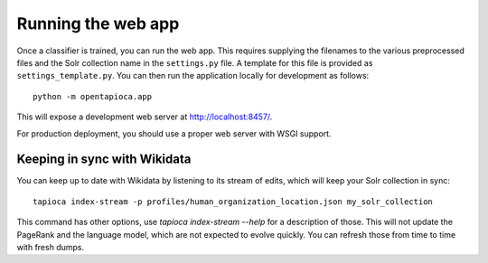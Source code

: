 .. _page-webapp:

Running the web app
===================

Once a classifier is trained, you can run the web app. This requires supplying
the filenames to the various preprocessed files and the Solr collection name in the
``settings.py`` file. A template for this file is provided as ``settings_template.py``.
You can then run the application locally for development as follows::

   python -m opentapioca.app

This will expose a development web server at http://localhost:8457/.

For production deployment, you should use a proper web server with WSGI support.

Keeping in sync with Wikidata
~~~~~~~~~~~~~~~~~~~~~~~~~~~~~

You can keep up to date with Wikidata by listening to its stream of edits, which will keep your Solr collection in sync::

    tapioca index-stream -p profiles/human_organization_location.json my_solr_collection

This command has other options, use `tapioca index-stream --help` for a description of those.
This will not update the PageRank and the language model, which are not expected to evolve quickly. You can refresh those from time to time with fresh dumps.
